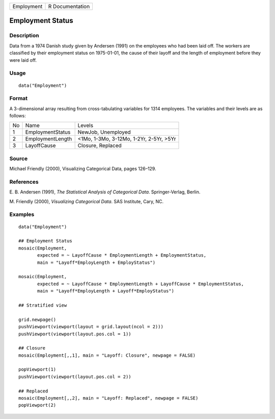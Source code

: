 +------------+-----------------+
| Employment | R Documentation |
+------------+-----------------+

Employment Status
-----------------

Description
~~~~~~~~~~~

Data from a 1974 Danish study given by Andersen (1991) on the employees
who had been laid off. The workers are classified by their employment
status on 1975-01-01, the cause of their layoff and the length of
employment before they were laid off.

Usage
~~~~~

::

    data("Employment")

Format
~~~~~~

A 3-dimensional array resulting from cross-tabulating variables for 1314
employees. The variables and their levels are as follows:

+----+------------------+-----------------------------------------+
| No | Name             | Levels                                  |
+----+------------------+-----------------------------------------+
| 1  | EmploymentStatus | NewJob, Unemployed                      |
+----+------------------+-----------------------------------------+
| 2  | EmploymentLength | <1Mo, 1-3Mo, 3-12Mo, 1-2Yr, 2-5Yr, >5Yr |
+----+------------------+-----------------------------------------+
| 3  | LayoffCause      | Closure, Replaced                       |
+----+------------------+-----------------------------------------+

Source
~~~~~~

Michael Friendly (2000), Visualizing Categorical Data, pages 126–129.

References
~~~~~~~~~~

E. B. Andersen (1991), *The Statistical Analysis of Categorical Data*.
Springer-Verlag, Berlin.

M. Friendly (2000), *Visualizing Categorical Data*. SAS Institute, Cary,
NC.

Examples
~~~~~~~~

::

    data("Employment")

    ## Employment Status
    mosaic(Employment,
           expected = ~ LayoffCause * EmploymentLength + EmploymentStatus,
           main = "Layoff*EmployLength + EmployStatus")

    mosaic(Employment,
           expected = ~ LayoffCause * EmploymentLength + LayoffCause * EmploymentStatus,
           main = "Layoff*EmployLength + Layoff*EmployStatus")

    ## Stratified view

    grid.newpage()
    pushViewport(viewport(layout = grid.layout(ncol = 2)))
    pushViewport(viewport(layout.pos.col = 1))

    ## Closure
    mosaic(Employment[,,1], main = "Layoff: Closure", newpage = FALSE)

    popViewport(1)
    pushViewport(viewport(layout.pos.col = 2))

    ## Replaced
    mosaic(Employment[,,2], main = "Layoff: Replaced", newpage = FALSE)
    popViewport(2)
